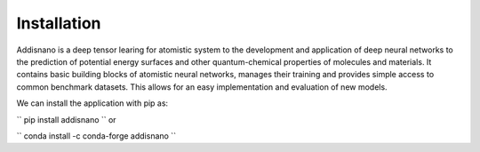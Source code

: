 Installation
======================

Addisnano is a deep tensor learing for atomistic system to the development and application of deep neural networks to the prediction of potential energy surfaces and other quantum-chemical properties of molecules and materials. It contains basic building blocks of atomistic neural networks, manages their training and provides simple access to common benchmark datasets. This allows for an easy implementation and evaluation of new models.

We can install the application with pip as:

``
pip install addisnano
``
or 

``
conda install -c conda-forge addisnano
``
